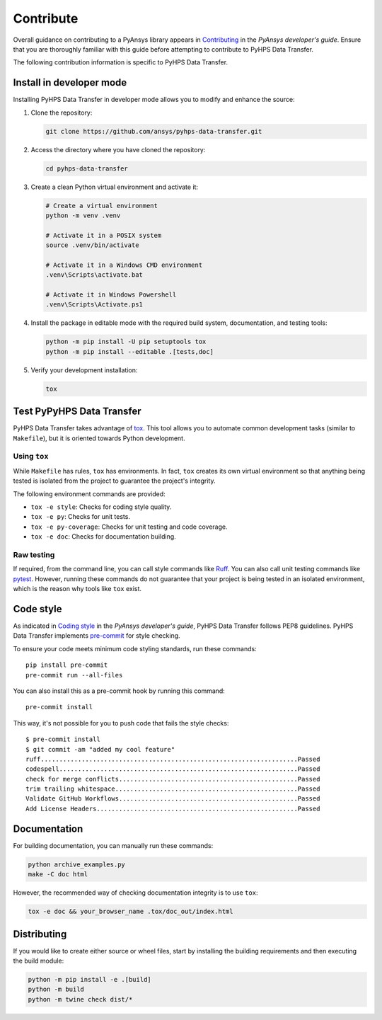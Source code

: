 .. _contribute:

==========
Contribute
==========

Overall guidance on contributing to a PyAnsys library appears in
`Contributing <https://dev.docs.pyansys.com/how-to/contributing.html>`_
in the *PyAnsys developer's guide*. Ensure that you are thoroughly familiar
with this guide before attempting to contribute to PyHPS Data Transfer.

The following contribution information is specific to PyHPS Data Transfer.


Install in developer mode
-------------------------

Installing PyHPS Data Transfer in developer mode allows you to modify and enhance the source:

#. Clone the repository:

   .. code:: bash

      git clone https://github.com/ansys/pyhps-data-transfer.git

#. Access the directory where you have cloned the repository:

   .. code:: bash

      cd pyhps-data-transfer

#. Create a clean Python virtual environment and activate it:

   .. code:: bash

      # Create a virtual environment
      python -m venv .venv

      # Activate it in a POSIX system
      source .venv/bin/activate

      # Activate it in a Windows CMD environment
      .venv\Scripts\activate.bat

      # Activate it in Windows Powershell
      .venv\Scripts\Activate.ps1

#. Install the package in editable mode with the required build system, documentation,
   and testing tools:

   .. code:: bash

      python -m pip install -U pip setuptools tox
      python -m pip install --editable .[tests,doc]

#. Verify your development installation:

   .. code:: bash

      tox

Test PyPyHPS Data Transfer
---------------------------------

PyHPS Data Transfer takes advantage of `tox`_. This tool allows you to automate common development
tasks (similar to ``Makefile``), but it is oriented towards Python development.

Using ``tox``
^^^^^^^^^^^^^

While ``Makefile`` has rules, ``tox`` has environments. In fact, ``tox``
creates its own virtual environment so that anything being tested is isolated
from the project to guarantee the project's integrity.

The following environment commands are provided:

- ``tox -e style``: Checks for coding style quality.
- ``tox -e py``: Checks for unit tests.
- ``tox -e py-coverage``: Checks for unit testing and code coverage.
- ``tox -e doc``: Checks for documentation building.

Raw testing
^^^^^^^^^^^

If required, from the command line, you can call style commands like
`Ruff`_. You can also call unit testing commands like `pytest`_.
However, running these commands do not guarantee that your project is being tested
in an isolated environment, which is the reason why tools like ``tox`` exist.

Code style
----------

As indicated in `Coding style <https://dev.docs.pyansys.com/coding-style/index.html>`_
in the *PyAnsys developer's guide*, PyHPS Data Transfer follows PEP8 guidelines. PyHPS Data Transfer
implements `pre-commit`_ for style checking.

To ensure your code meets minimum code styling standards, run these commands::

  pip install pre-commit
  pre-commit run --all-files

You can also install this as a pre-commit hook by running this command::

  pre-commit install

This way, it's not possible for you to push code that fails the style checks::

  $ pre-commit install
  $ git commit -am "added my cool feature"
  ruff.....................................................................Passed
  codespell................................................................Passed
  check for merge conflicts................................................Passed
  trim trailing whitespace.................................................Passed
  Validate GitHub Workflows................................................Passed
  Add License Headers......................................................Passed

Documentation
-------------

For building documentation, you can manually run these commands:

.. code:: bash

    python archive_examples.py
    make -C doc html

However, the recommended way of checking documentation integrity is to use
``tox``:

.. code:: bash

    tox -e doc && your_browser_name .tox/doc_out/index.html

Distributing
------------

If you would like to create either source or wheel files, start by installing
the building requirements and then executing the build module:

.. code:: bash

    python -m pip install -e .[build]
    python -m build
    python -m twine check dist/*


.. LINKS AND REFERENCES
.. _Ruff: https://docs.astral.sh/ruff/
.. _pytest: https://docs.pytest.org/en/stable/
.. _pip: https://pypi.org/project/pip/
.. _pre-commit: https://pre-commit.com/
.. _Sphinx: https://www.sphinx-doc.org/en/master/
.. _tox: https://tox.wiki/
